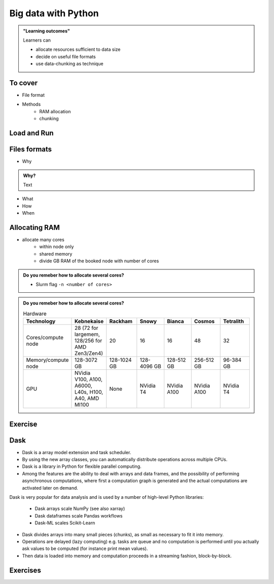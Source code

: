 Big data with Python
====================

.. admonition:: "Learning outcomes"

   Learners can

   - allocate resources sufficient to data size
   - decide on useful file formats
   - use data-chunking as technique

To cover
--------

- File format
 
- Methods
   - RAM allocation 
   - chunking 


Load and Run
------------

.. tabs::

   .. tab:: HPC2N

      .. important::

         You should for this session load

         .. code-block:: console
        
            ml GCC/12.3.0 Python/3.11.3 SciPy-bundle/2023.07 matplotlib/3.7.2 Tkinter/3.11.3
   
         - And install ``dask`` & ``xarray`` to ``~/.local/`` if you don't already have it

         .. code-block:: console
        
            pip install xarray dask

   .. tab:: LUNARC

      .. important::

         You should for this session load

         .. code-block:: console
        
            ml GCC/13.2.0 Python/3.11.5 SciPy-bundle/2023.11 matplotlib/3.8.2

         - And install ``dask`` & ``xarray`` to ``~/.local/`` if you don't already have it

         .. code-block:: console
        
            pip install xarray dask

   .. tab:: UPPMAX

      .. important::

         You should for this session load

         .. code-block:: console
        
            module load python_ML_packages/3.11.8-cpu

   .. tab:: NSC

      .. important::

         You should for this session load

         .. code-block:: console
        
            module load buildtool-easybuild/4.8.0-hpce082752a2 GCC/13.2.0 Python/3.11.5 SciPy-bundle/2023.11 JupyterLab/4.2.0

         - And install ``dask`` & ``xarray`` to ``~/.local/`` if you don't already have it

         .. code-block:: console
        
            pip install xarray dask


Files formats
-------------

- Why

.. admonition:: Why?
   :class: dropdown

   Text

- What 
- How
- When


Allocating RAM
--------------

- allocate many cores
    - within node only
    - shared memory
    - divide GB RAM  of the booked node with number of cores

.. admonition:: Do you remeber how to allocate several cores?
   :class: dropdown

   - Slurm flag ``-n <number of cores>``

.. admonition:: Do you remeber how to allocate several cores?
   :class: dropdown


   .. list-table:: Hardware
      :widths: 25 25 25 25 25 25 25
      :header-rows: 1

      * - Technology
        - Kebnekaise
        - Rackham
        - Snowy
        - Bianca
        - Cosmos  
        - Tetralith   
      * - Cores/compute node
        - 28 (72 for largemem, 128/256 for AMD Zen3/Zen4)
        - 20
        - 16
        - 16
        - 48  
        - 32  
      * - Memory/compute node
        - 128-3072 GB 
        - 128-1024 GB
        - 128-4096 GB
        - 128-512 GB
        - 256-512 GB  
        - 96-384 GB   
      * - GPU
        - NVidia V100, A100, A6000, L40s, H100, A40, AMD MI100 
        - None
        - NVidia T4 
        - NVidia A100
        - NVidia A100 
        - NVidia T4   

Exercise
--------

.. challenge:: Start interactive session with Jupyter
 
   .. tabs::

      .. tab:: HPC2N

         Jupyter notebooks for other purposes than just reading it, must be
         run in batch mode. First, create a batch script using the following one
         as a template: 

         .. code-block:: sh

            #!/bin/bash
            #SBATCH -A hpc2n20XX-XYZ
            #SBATCH -t 00:05:00
            #SBATCH -n 4
            #SBATCH -o output_%j.out   # output file
            #SBATCH -e error_%j.err    # error messages

            ml purge > /dev/null 2>&1
            ml GCC/12.3.0 OpenMPI/4.1.5 JupyterLab/4.0.5 dask/2023.9.2

            # Start JupyterLab
            jupyter lab --no-browser --ip $(hostname)

         Then, copy and paste the notebook located here ``Exercises/examples/Dask-Ini.ipynb`` to your
         current folder. Send the job to the queue (*sbatch job.sh*) and once the job starts copy the line 
         containing the string **http://b-cnyyyy.hpc2n.umu.se:8888/lab?token=** and paste it 
         in a local browser on Kebnekaise. Now you can select the notebook. 

      .. tab:: UPPMAX

         - To test this on UPPMAX it is easiest run in an **interactive session** started in a **ThinLinc session**
         - Also since Dask is installed already in ``Python/3.11.4``, we choose that version instead and run **jupyter-lab**.
         - The we can start a web browser from the login node on Thinlinc, either from the menu to the upper left or from a new terminal 

         - So, in Thinlinc, in a new terminal:

         .. code-block:: console

            $ interactive -A naiss2024-22-415 -p devcore -n 4 -t 1:0:0
            $ deactivate # Be sure to deactivate you virtual environment
            $ cd <git-folder-for-course>
            $ ml python/3.11.4
            $ jupyter-lab --ip 0.0.0.0 --no-browser

         - Copy the url in the output, containing the ``r<xxx>.uppmax.uu.se:8888/lab?token=<token-number>``, like for example:

            - Example: ``http://r484.uppmax.uu.se:8888/lab?token=5b72a4bbad15a617c8e75acf0528c70d12bb879807752893``
            - This address will certainly not work!

         - In ThinLinc, either start **Firefox** from the menu to the upper left 

            - or start a new terminal and type: ``firefox &``

         - Paste the url into the address field and press enter.
         - jupyter-lab starts
         - Double-click ``Dask-Ini.ipynb`` 
         - Restart kernel and run all cells!

      .. tab:: LUNARC

      .. tab:: NSC




Dask
----

.. image:: ../img/when-to-use-pandas.png
   :width: 600 px


- Dask is a array model extension and task scheduler. 
- By using the new array classes, you can automatically distribute operations across multiple CPUs.
- Dask is a library in Python for flexible parallel computing. 
- Among the features are the ability to deal with arrays and data frames, and the possibility of performing asynchronous computations, where first a computation graph is generated and the actual computations are activated later on demand.

Dask is very popular for data analysis and is used by a number of high-level
Python libraries:

   - Dask arrays scale NumPy (see also xarray)
   - Dask dataframes scale Pandas workflows
   - Dask-ML scales Scikit-Learn

- Dask divides arrays into many small pieces (chunks), as small as necessary to 
  fit it into memory. 
- Operations are delayed (lazy computing) e.g. tasks are queue and no computation 
  is performed until you actually ask values to be computed (for instance print mean values). 
- Then data is loaded into memory and computation proceeds in a streaming fashion, block-by-block.




Exercises
---------

.. exercise:: Use Xarray to work with NetCDF files

   This exercise is derived from `Xarray Tutorials <https://tutorial.xarray.dev/intro.html>`__,
   which is distributed under an Apache-2.0 License.

   First create an Xarray dataset: 

   .. code-block:: python

      import numpy as np
      import xarray as xr

      ds1 = xr.Dataset(
          data_vars={
              "a": (("x", "y"), np.random.randn(4, 2)),
              "b": (("z", "x"), np.random.randn(6, 4)),
          },
          coords={
              "x": np.arange(4),
              "y": np.arange(-2, 0),
              "z": np.arange(-3, 3),
          },
      )
      ds2 = xr.Dataset(
          data_vars={
              "a": (("x", "y"), np.random.randn(7, 3)),
              "b": (("z", "x"), np.random.randn(2, 7)),
          },
          coords={
              "x": np.arange(6, 13),
              "y": np.arange(3),
              "z": np.arange(3, 5),
          },
      )

   Then write the datasets to disk using :meth:`to_netcdf` method:

   .. code-block:: python

      ds1.to_netcdf("ds1.nc")
      ds2.to_netcdf("ds2.nc")

   You can read an individual file from disk by using :meth:`open_dataset` method:

   .. code-block:: python

      ds3 = xr.open_dataset("ds1.nc")

   or using the :meth:`load_dataset` method:

   .. code-block:: python

      ds4 = xr.load_dataset('ds1.nc')

   Tasks:

   - Explore the hierarchical structure of the ``ds1`` and ``ds2`` datasets in a Jupyter notebook by typing the 
     variable names in a code cell and execute. Click the disk-looking objects on the right to expand the fields.
   - Explore ``ds3`` and ``ds4`` datasets, and compare them with ``ds1``. What are the differences?

.. challenge:: Chunk size

   The following example calculate the mean value of a random generated array. 
   Run the example and see the performance improvement by using dask.

   .. tabs::

      .. tab:: NumPy

         .. literalinclude:: example/chunk_np.py
            :language: python

      .. tab:: Dask

         .. literalinclude:: example/chunk_dask.py
            :language: python


   But what happens if we use different chunk sizes?
   Try out with different chunk sizes:
   
   - What happens if the dask chunks=(20000,20000)
   
   - What happens if the dask chunks=(250,250)


   .. solution:: Choice of chunk size

      The choice is problem dependent, but here are a few things to consider:

      Each chunk of data should be small enough so that it fits comforably in each worker's available memory. 
      Chunk sizes between 10MB-1GB are common, depending on the availability of RAM. Dask will likely 
      manipulate as many chunks in parallel on one machine as you have cores on that machine. 
      So if you have a machine with 10 cores and you choose chunks in the 1GB range, Dask is likely to use at least 
      10 GB of memory. Additionally, there should be enough chunks available so that each worker always has something to work on.

      On the otherhand, you also want to avoid chunk sizes that are too small as we see in the exercise.
      Every task comes with some overhead which is somewhere between 200us and 1ms. Very large graphs 
      with millions of tasks will lead to overhead being in the range from minutes to hours which is not recommended.

.. seealso

   Working with data

   - https://aaltoscicomp.github.io/python-for-scicomp/work-with-data/
   
   Tidy data

   - https://coderefinery.github.io/data-visualization-python/tidy-data/
   
   ENCCS
   - Dask for scalable analysis
   - https://enccs.github.io/hpda-python/stack/
   - https://enccs.github.io/hpda-python/dask/ 

.. seealso:: 

   - `Dask documentation <https://docs.dask.org/en/stable/>`_
   - `Introduction to Dask by Aalto Scientific Computing and CodeRefinery <https://aaltoscicomp.github.io/python-for-scicomp/parallel/#dask-and-task-queues>`_
   - `Intermediate level Dask by ENCCS <https://enccs.github.io/hpda-python/dask/>`_.
   - Not tested yet at UPPMAX/HPC2N (?):

      - `Dask jobqueue <https://jobqueue.dask.org/en/latest/>`_
      - `Dask-MPI <http://mpi.dask.org/en/latest/index.html>`_



.. keypoints

   - Dask uses lazy execution
   - Only use Dask for processing very large amount of data

